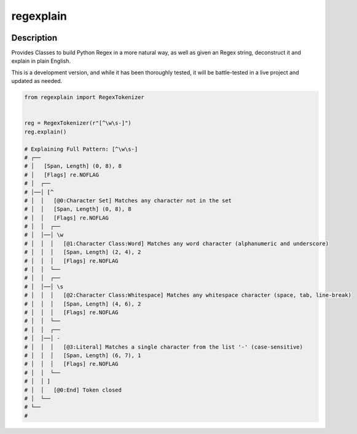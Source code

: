 .. |package-name| replace:: regexplain

.. |pypi-version| image:: https://img.shields.io/pypi/v/regexplain?label=PyPI%20Version&color=4BC51D
   :alt: PyPI Version
   :target: https://pypi.org/projects/regexplain/

.. |pypi-downloads| image:: https://img.shields.io/pypi/dm/regexplain?label=PyPI%20Downloads&color=037585
   :alt: PyPI Downloads
   :target: https://pypi.org/projects/regexplain/

regexplain
##########

|pypi-version| |pypi-downloads|

Description
***********

Provides Classes to build Python Regex in a more natural way, as well as given an Regex string, deconstruct it and explain in plain English.

This is a development version, and while it has been thoroughly tested, it will be battle-tested in a live project and updated as needed.

.. code-block:: python

   from regexplain import RegexTokenizer


   reg = RegexTokenizer(r"[^\w\s-]")
   reg.explain()

   # Explaining Full Pattern: [^\w\s-]
   # ┌──
   # │   [Span, Length] (0, 8), 8
   # │   [Flags] re.NOFLAG
   # │  ┌──
   # │──│ [^
   # │  │   [@0:Character Set] Matches any character not in the set
   # │  │   [Span, Length] (0, 8), 8
   # │  │   [Flags] re.NOFLAG
   # │  │  ┌──
   # │  │──│ \w
   # │  │  │   [@1:Character Class:Word] Matches any word character (alphanumeric and underscore)
   # │  │  │   [Span, Length] (2, 4), 2
   # │  │  │   [Flags] re.NOFLAG
   # │  │  └──
   # │  │  ┌──
   # │  │──│ \s
   # │  │  │   [@2:Character Class:Whitespace] Matches any whitespace character (space, tab, line-break)
   # │  │  │   [Span, Length] (4, 6), 2
   # │  │  │   [Flags] re.NOFLAG
   # │  │  └──
   # │  │  ┌──
   # │  │──│ -
   # │  │  │   [@3:Literal] Matches a single character from the list '-' (case-sensitive)
   # │  │  │   [Span, Length] (6, 7), 1
   # │  │  │   [Flags] re.NOFLAG
   # │  │  └──
   # │  │ ]
   # │  │   [@0:End] Token closed
   # │  └──
   # └──
   #